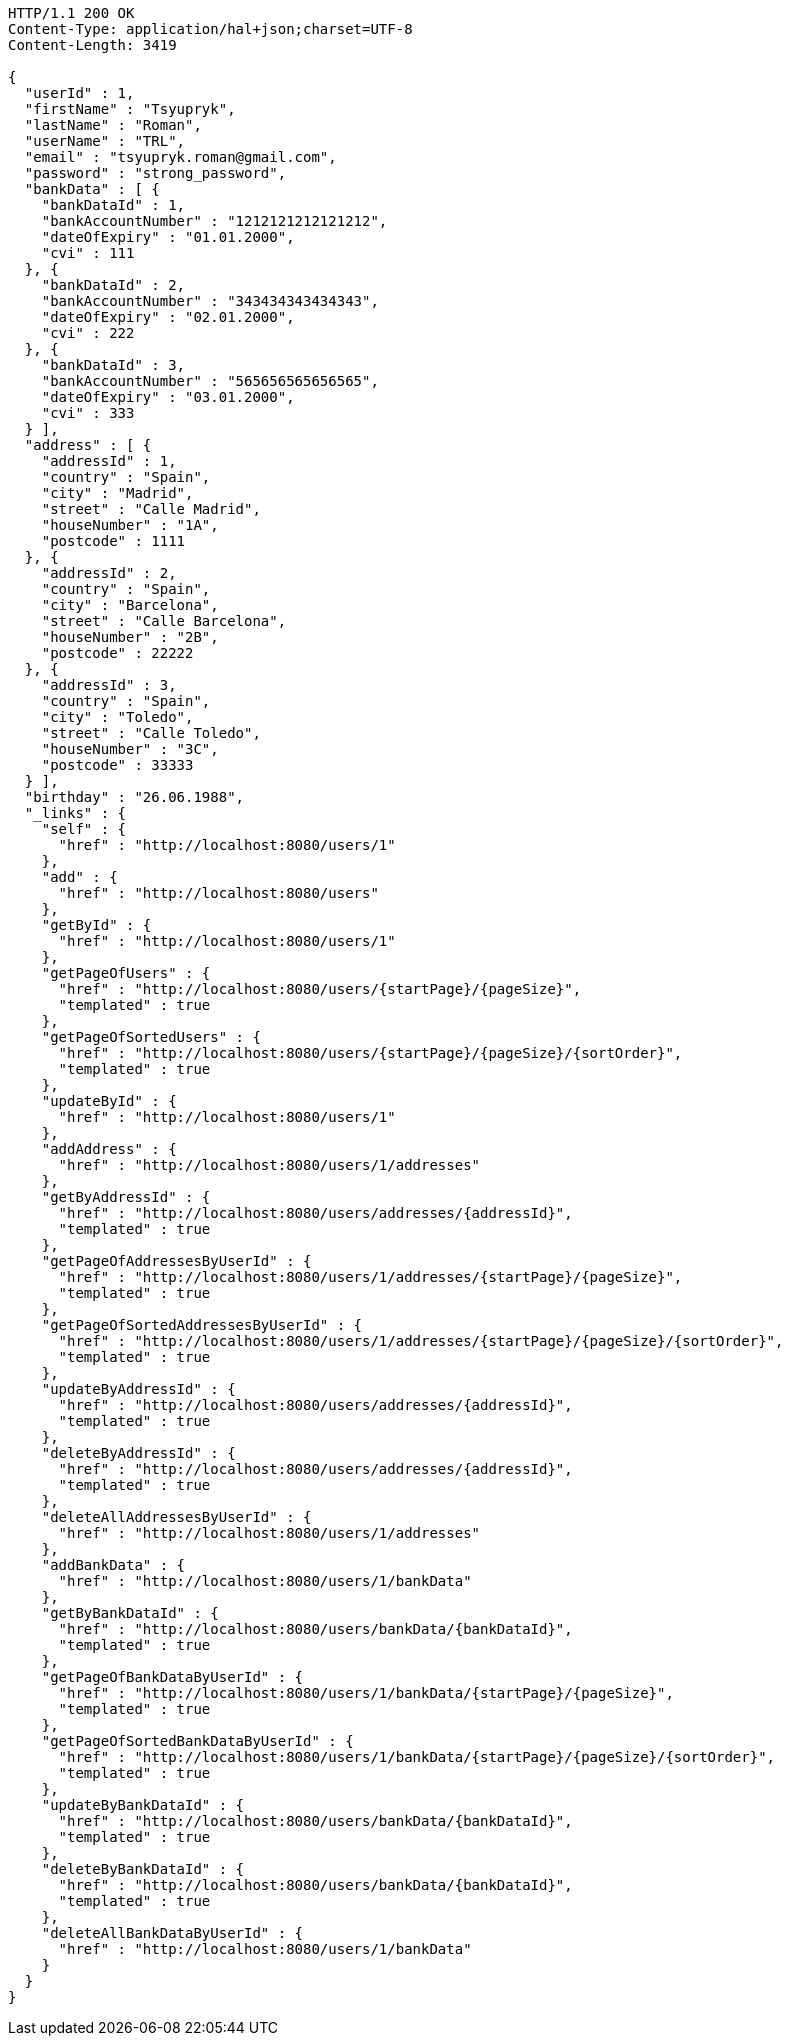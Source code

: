 [source,http,options="nowrap"]
----
HTTP/1.1 200 OK
Content-Type: application/hal+json;charset=UTF-8
Content-Length: 3419

{
  "userId" : 1,
  "firstName" : "Tsyupryk",
  "lastName" : "Roman",
  "userName" : "TRL",
  "email" : "tsyupryk.roman@gmail.com",
  "password" : "strong_password",
  "bankData" : [ {
    "bankDataId" : 1,
    "bankAccountNumber" : "1212121212121212",
    "dateOfExpiry" : "01.01.2000",
    "cvi" : 111
  }, {
    "bankDataId" : 2,
    "bankAccountNumber" : "343434343434343",
    "dateOfExpiry" : "02.01.2000",
    "cvi" : 222
  }, {
    "bankDataId" : 3,
    "bankAccountNumber" : "565656565656565",
    "dateOfExpiry" : "03.01.2000",
    "cvi" : 333
  } ],
  "address" : [ {
    "addressId" : 1,
    "country" : "Spain",
    "city" : "Madrid",
    "street" : "Calle Madrid",
    "houseNumber" : "1A",
    "postcode" : 1111
  }, {
    "addressId" : 2,
    "country" : "Spain",
    "city" : "Barcelona",
    "street" : "Calle Barcelona",
    "houseNumber" : "2B",
    "postcode" : 22222
  }, {
    "addressId" : 3,
    "country" : "Spain",
    "city" : "Toledo",
    "street" : "Calle Toledo",
    "houseNumber" : "3C",
    "postcode" : 33333
  } ],
  "birthday" : "26.06.1988",
  "_links" : {
    "self" : {
      "href" : "http://localhost:8080/users/1"
    },
    "add" : {
      "href" : "http://localhost:8080/users"
    },
    "getById" : {
      "href" : "http://localhost:8080/users/1"
    },
    "getPageOfUsers" : {
      "href" : "http://localhost:8080/users/{startPage}/{pageSize}",
      "templated" : true
    },
    "getPageOfSortedUsers" : {
      "href" : "http://localhost:8080/users/{startPage}/{pageSize}/{sortOrder}",
      "templated" : true
    },
    "updateById" : {
      "href" : "http://localhost:8080/users/1"
    },
    "addAddress" : {
      "href" : "http://localhost:8080/users/1/addresses"
    },
    "getByAddressId" : {
      "href" : "http://localhost:8080/users/addresses/{addressId}",
      "templated" : true
    },
    "getPageOfAddressesByUserId" : {
      "href" : "http://localhost:8080/users/1/addresses/{startPage}/{pageSize}",
      "templated" : true
    },
    "getPageOfSortedAddressesByUserId" : {
      "href" : "http://localhost:8080/users/1/addresses/{startPage}/{pageSize}/{sortOrder}",
      "templated" : true
    },
    "updateByAddressId" : {
      "href" : "http://localhost:8080/users/addresses/{addressId}",
      "templated" : true
    },
    "deleteByAddressId" : {
      "href" : "http://localhost:8080/users/addresses/{addressId}",
      "templated" : true
    },
    "deleteAllAddressesByUserId" : {
      "href" : "http://localhost:8080/users/1/addresses"
    },
    "addBankData" : {
      "href" : "http://localhost:8080/users/1/bankData"
    },
    "getByBankDataId" : {
      "href" : "http://localhost:8080/users/bankData/{bankDataId}",
      "templated" : true
    },
    "getPageOfBankDataByUserId" : {
      "href" : "http://localhost:8080/users/1/bankData/{startPage}/{pageSize}",
      "templated" : true
    },
    "getPageOfSortedBankDataByUserId" : {
      "href" : "http://localhost:8080/users/1/bankData/{startPage}/{pageSize}/{sortOrder}",
      "templated" : true
    },
    "updateByBankDataId" : {
      "href" : "http://localhost:8080/users/bankData/{bankDataId}",
      "templated" : true
    },
    "deleteByBankDataId" : {
      "href" : "http://localhost:8080/users/bankData/{bankDataId}",
      "templated" : true
    },
    "deleteAllBankDataByUserId" : {
      "href" : "http://localhost:8080/users/1/bankData"
    }
  }
}
----